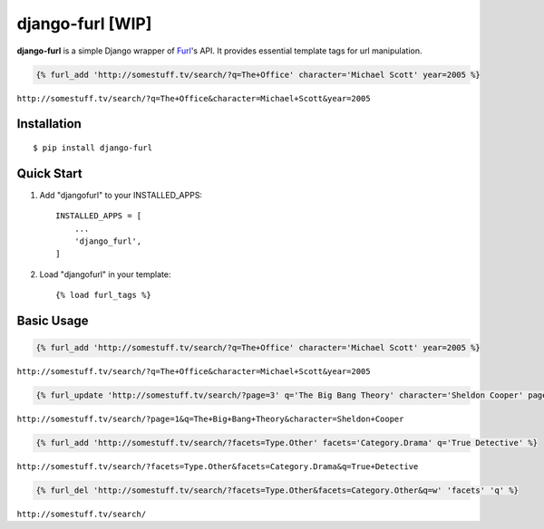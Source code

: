 ===========
django-furl [WIP]
===========
|Version| |License| |Downloads|

.. |Version| image:: https://img.shields.io/pypi/v/django-furl.svg?style=flat
    :target: https://pypi.python.org/pypi/django-furl
    :alt: Version
.. |License| image:: https://img.shields.io/pypi/l/django-furl.svg?style=flat
    :target: https://github.com/poxip/django-furl/blob/master/LICENSE
    :alt: License
.. |Downloads| image:: https://img.shields.io/pypi/dm/django-furl.svg
    :target: https://pypi.python.org/pypi/django-furl
    :alt: Downloads

**django-furl** is a simple Django wrapper of `Furl
<https://github.com/gruns/furl>`_'s API. It provides essential template tags
for url manipulation.

.. code-block::

    {% furl_add 'http://somestuff.tv/search/?q=The+Office' character='Michael Scott' year=2005 %}

``http://somestuff.tv/search/?q=The+Office&character=Michael+Scott&year=2005``

Installation
------------
::

    $ pip install django-furl


Quick Start
-----------

1. Add "djangofurl" to your INSTALLED_APPS::

    INSTALLED_APPS = [
        ...
        'django_furl',
    ]

2. Load "djangofurl" in your template::

    {% load furl_tags %}


Basic Usage
-----------

.. code-block::

    {% furl_add 'http://somestuff.tv/search/?q=The+Office' character='Michael Scott' year=2005 %}

``http://somestuff.tv/search/?q=The+Office&character=Michael+Scott&year=2005``

.. code-block::

    {% furl_update 'http://somestuff.tv/search/?page=3' q='The Big Bang Theory' character='Sheldon Cooper' page=1 %}

``http://somestuff.tv/search/?page=1&q=The+Big+Bang+Theory&character=Sheldon+Cooper``

.. code-block::

    {% furl_add 'http://somestuff.tv/search/?facets=Type.Other' facets='Category.Drama' q='True Detective' %}

``http://somestuff.tv/search/?facets=Type.Other&facets=Category.Drama&q=True+Detective``

.. code-block::

    {% furl_del 'http://somestuff.tv/search/?facets=Type.Other&facets=Category.Other&q=w' 'facets' 'q' %}

``http://somestuff.tv/search/``
